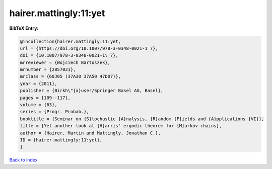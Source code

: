 hairer.mattingly:11:yet
=======================

.. :cite:t:`hairer.mattingly:11:yet`

.. bibliography:: ../../All.bib

**BibTeX Entry:**

.. code-block:: bibtex

   @incollection{hairer.mattingly:11:yet,
   url = {https://doi.org/10.1007/978-3-0348-0021-1_7},
   doi = {10.1007/978-3-0348-0021-1\_7},
   mrreviewer = {Wojciech Bartoszek},
   mrnumber = {2857021},
   mrclass = {60J05 (37A30 37A50 47D07)},
   year = {2011},
   publisher = {Birkh\"{a}user/Springer Basel AG, Basel},
   pages = {109--117},
   volume = {63},
   series = {Progr. Probab.},
   booktitle = {Seminar on {S}tochastic {A}nalysis, {R}andom {F}ields and {A}pplications {VI}},
   title = {Yet another look at {H}arris' ergodic theorem for {M}arkov chains},
   author = {Hairer, Martin and Mattingly, Jonathan C.},
   ID = {hairer.mattingly:11:yet},
   }

`Back to index <../index>`_
